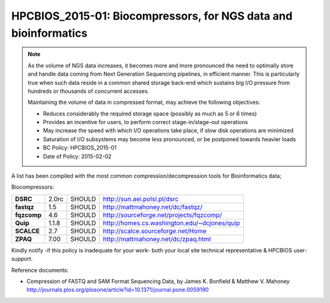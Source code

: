 .. _HPCBIOS_2015-01:

HPCBIOS_2015-01: Biocompressors, for NGS data and bioinformatics
================================================================

.. note::

  As the volume of NGS data increases,
  it becomes more and more pronounced the need to optimally store and handle
  data coming from Next Generation Sequencing pipelines, in efficient manner.
  This is particularly true when such data reside in a common shared storage back-end
  which sustains big I/O pressure from hundreds or thousands of concurrent accesses.

  Maintaining the volume of data in compressed format, may achieve the following objectives:

  * Reduces considerably the required storage space (possibly as much as 5 or 6 times)
  * Provides an incentive for users, to perform correct stage-in/stage-out operations
  * May increase the speed with which I/O operations take place, if slow disk operations are minimized
  * Saturation of I/O subsystems may become less pronounced, or be postponed towards heavier loads

  * BC Policy: HPCBIOS_2015-01
  * Date of Policy: 2015-02-02

A list has been compiled with the most common compression/decompression tools for Bioinformatics data;

Biocompressors:

+----------------------------------------+-----------------------------+--------------------+------------------------------------------------------------+
| **DSRC**                               | 2.0rc                       | SHOULD             | http://sun.aei.polsl.pl/dsrc                               |
+----------------------------------------+-----------------------------+--------------------+------------------------------------------------------------+
| **fastqz**                             | 1.5                         | SHOULD             | http://mattmahoney.net/dc/fastqz/                          |
+----------------------------------------+-----------------------------+--------------------+------------------------------------------------------------+
| **fqzcomp**                            | 4.6                         | SHOULD             | http://sourceforge.net/projects/fqzcomp/                   |
+----------------------------------------+-----------------------------+--------------------+------------------------------------------------------------+
| **Quip**                               | 1.1.8                       | SHOULD             | http://homes.cs.washington.edu/~dcjones/quip               |
+----------------------------------------+-----------------------------+--------------------+------------------------------------------------------------+
| **SCALCE**                             | 2.7                         | SHOULD             | http://scalce.sourceforge.net/Home                         |
+----------------------------------------+-----------------------------+--------------------+------------------------------------------------------------+
| **ZPAQ**                               | 7.00                        | SHOULD             | http://mattmahoney.net/dc/zpaq.html                        |
+----------------------------------------+-----------------------------+--------------------+------------------------------------------------------------+

Kindly notify -if this policy is inadequate for your work-
both your local site technical representative & HPCBIOS user-support.

Reference documents:

- Compression of FASTQ and SAM Format Sequencing Data, by James K. Bonfield & Matthew V. Mahoney
  http://journals.plos.org/plosone/article?id=10.1371/journal.pone.0059190

